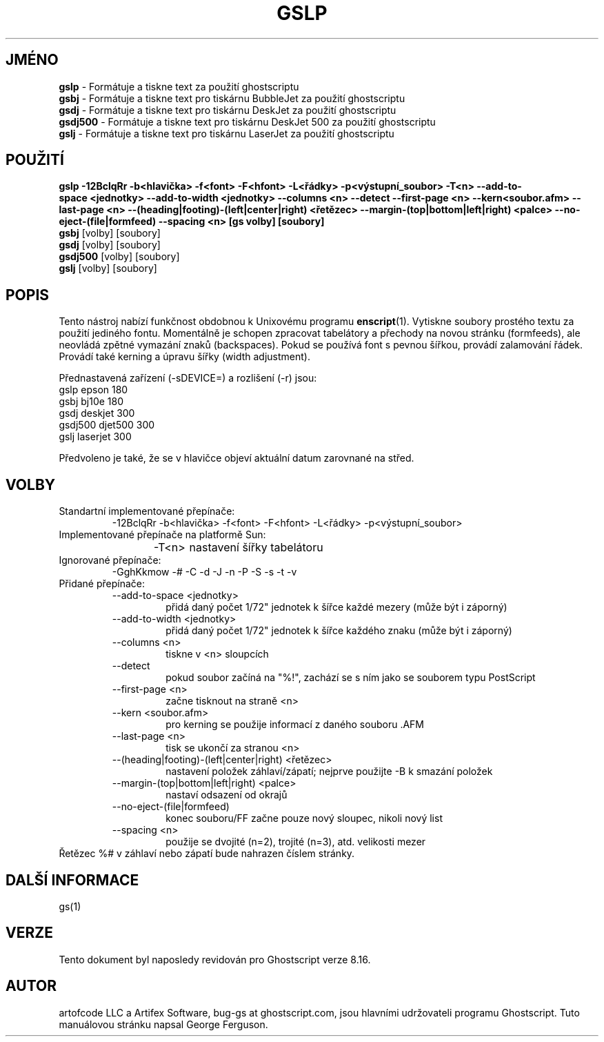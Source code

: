 .\" -*- nroff -*-
.\"*******************************************************************
.\"
.\" This file was generated with po4a. Translate the source file.
.\"
.\"*******************************************************************
.TH GSLP 1 "9. květen 2005" 8.16 Ghostscript
.\" $Id: gslp.1,v 1.4 2005/05/09 22:04:37 Arabidopsis Exp $
.SH JMÉNO
\fBgslp\fP \- Formátuje a tiskne text za použití ghostscriptu
.br
\fBgsbj\fP \- Formátuje a tiskne text pro tiskárnu BubbleJet za použití
ghostscriptu
.br
\fBgsdj\fP \- Formátuje a tiskne text pro tiskárnu DeskJet za použití
ghostscriptu
.br
\fBgsdj500\fP \- Formátuje a tiskne text pro tiskárnu DeskJet 500 za použití
ghostscriptu
.br
\fBgslj\fP \- Formátuje a tiskne text pro tiskárnu LaserJet za použití
ghostscriptu
.SH POUŽITÍ
.na
\fBgslp \-12BclqRr \-b<hlavička> \-f<font> \-F<hfont>
\-L<řádky> \-p<výstupní_soubor> \-T<n>
\-\-add\-to\-space\ <jednotky> \-\-add\-to\-width\ <jednotky>
\-\-columns\ <n> \-\-detect \-\-first\-page\ <n> \-\-kern\
<soubor.afm> \-\-last\-page\ <n>
\-\-(heading|footing)\-(left|center|right)\ <řetězec>
\-\-margin\-(top|bottom|left|right)\ <palce> \-\-no\-eject\-(file|formfeed)
\-\-spacing\ <n> [gs\ volby] [soubory]\fP
.ad
.br
\fBgsbj\fP [volby] [soubory]
.br
\fBgsdj\fP [volby] [soubory]
.br
\fBgsdj500\fP [volby] [soubory]
.br
\fBgslj\fP [volby] [soubory]
.SH POPIS
Tento nástroj nabízí funkčnost obdobnou k Unixovému programu
\fBenscript\fP(1).  Vytiskne soubory prostého textu za použití jediného
fontu.  Momentálně je schopen zpracovat tabelátory a přechody na novou
stránku (formfeeds), ale neovládá zpětné vymazání znaků
(backspaces).  Pokud se používá font s pevnou šířkou, provádí
zalamování řádek.  Provádí také kerning a úpravu šířky (width
adjustment).
.PP
Přednastavená zařízení (\-sDEVICE=) a rozlišení (\-r) jsou:
.nf
.na
            gslp      epson      180
      gsbj      bj10e      180
      gsdj      deskjet    300
      gsdj500   djet500    300
      gslj      laserjet   300

.ad
.fi
Předvoleno je také, že se v hlavičce objeví aktuální datum zarovnané
na střed.
.SH VOLBY
.IP "Standartní implementované přepínače:"
\-12BclqRr \-b<hlavička> \-f<font> \-F<hfont>
\-L<řádky> \-p<výstupní_soubor>
.IP "Implementované přepínače na platformě Sun:"
\-T<n>	nastavení šířky tabelátoru
.IP "Ignorované přepínače:"
\-GghKkmow \-# \-C \-d \-J \-n \-P \-S \-s \-t \-v
.IP "Přidané přepínače:"
.RS
.IP "\-\-add\-to\-space <jednotky>"
přidá daný počet 1/72" jednotek k šířce každé mezery (může být i
záporný)
.IP "\-\-add\-to\-width <jednotky>"
přidá daný počet 1/72" jednotek k šířce každého znaku (může být
i záporný)
.IP "\-\-columns <n>"
tiskne v <n> sloupcích
.IP \-\-detect
pokud soubor začíná na "%!", zachází se s ním jako se souborem typu
PostScript
.IP "\-\-first\-page <n>"
začne tisknout na straně <n>
.IP "\-\-kern <soubor.afm>"
pro kerning se použije informací z daného souboru .AFM
.IP "\-\-last\-page <n>"
tisk se ukončí za stranou <n>
.IP "\-\-(heading|footing)\-(left|center|right) <řetězec>"
nastavení položek záhlaví/zápatí; nejprve použijte \-B k smazání
položek
.IP "\-\-margin\-(top|bottom|left|right) <palce>"
nastaví odsazení od okrajů
.IP \-\-no\-eject\-(file|formfeed)
konec souboru/FF začne pouze nový sloupec, nikoli nový list
.IP "\-\-spacing <n>"
použije se dvojité (n=2), trojité (n=3), atd. velikosti mezer
.RE
Řetězec %# v záhlaví nebo zápatí bude nahrazen číslem stránky.
.SH "DALŠÍ INFORMACE"
gs(1)
.SH VERZE
Tento dokument byl naposledy revidován pro Ghostscript verze 8.16.
.SH AUTOR
artofcode LLC a Artifex Software, bug\-gs at ghostscript.com, jsou hlavními
udržovateli programu Ghostscript.  Tuto manuálovou stránku napsal George
Ferguson.
